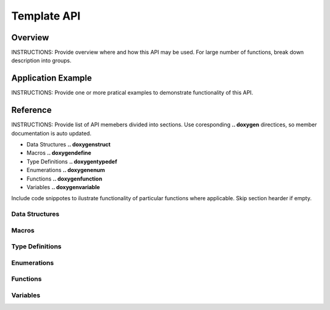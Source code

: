 Template API
=============

Overview
--------

INSTRUCTIONS: Provide overview where and how this API may be used. For large number of functions, break down description into groups.


Application Example
-------------------

INSTRUCTIONS: Provide one or more pratical examples to demonstrate functionality of this API.


Reference
---------

INSTRUCTIONS: Provide list of API memebers divided into sections. Use coresponding **.. doxygen** directices, so member documentation is auto updated.

* Data Structures **.. doxygenstruct**
* Macros **.. doxygendefine**
* Type Definitions **.. doxygentypedef**
* Enumerations **.. doxygenenum**
* Functions **.. doxygenfunction**
* Variables **.. doxygenvariable**

Include code snippotes to ilustrate functionality of particular functions where applicable. Skip section hearder if empty.


Data Structures
^^^^^^^^^^^^^^^

.. Data Structures .. doxygenstruct

Macros
^^^^^^

.. Macros .. doxygendefine

Type Definitions
^^^^^^^^^^^^^^^^

.. Type Definitions .. doxygentypedef

Enumerations
^^^^^^^^^^^^

.. Enumerations .. doxygenenum

Functions
^^^^^^^^^

.. Functions .. doxygenfunction

Variables
^^^^^^^^^

.. Variables .. doxygenvariable


